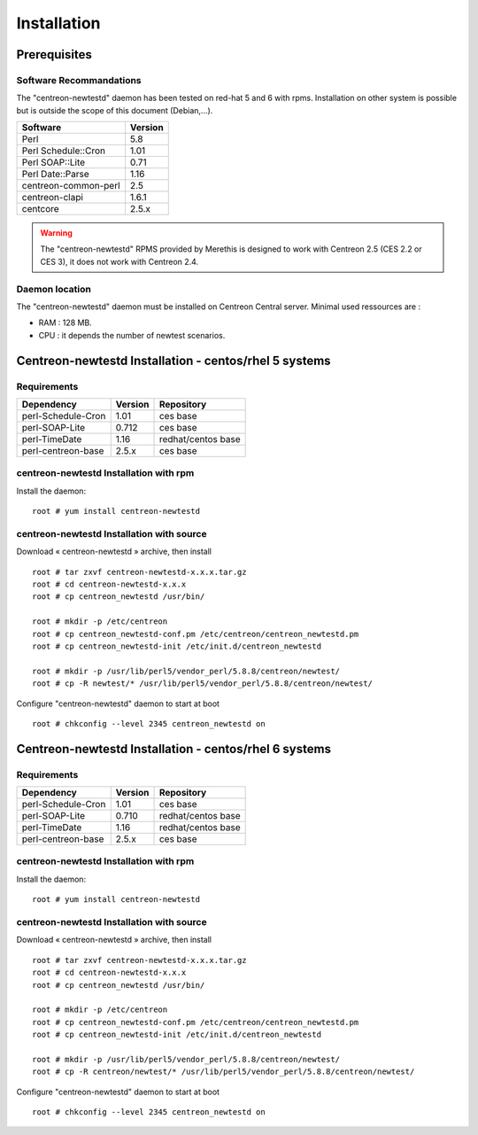 ============
Installation
============

Prerequisites
=============

Software Recommandations 
````````````````````````

The "centreon-newtestd" daemon has been tested on red-hat 5 and 6 with rpms.
Installation on other system is possible but is outside the scope of this document (Debian,...).

==================== =====================
Software              Version
==================== =====================
Perl                         5.8
Perl Schedule::Cron          1.01
Perl SOAP::Lite              0.71
Perl Date::Parse             1.16
centreon-common-perl         2.5
centreon-clapi               1.6.1
centcore                     2.5.x
==================== =====================

.. warning::
    The "centreon-newtestd" RPMS provided by Merethis is designed to work with Centreon 2.5 (CES 2.2 or CES 3), it does not work with Centreon 2.4.

Daemon location
```````````````

The "centreon-newtestd" daemon must be installed on Centreon Central server. Minimal used ressources are :

* RAM : 128 MB.
* CPU : it depends the number of newtest scenarios.

Centreon-newtestd Installation - centos/rhel 5 systems
======================================================

Requirements
```````````````````````````````

======================= ===================== ======================
Dependency               Version               Repository
======================= ===================== ======================
perl-Schedule-Cron           1.01             ces base
perl-SOAP-Lite               0.712            ces base
perl-TimeDate                1.16             redhat/centos base
perl-centreon-base           2.5.x            ces base
======================= ===================== ======================

centreon-newtestd Installation with rpm
```````````````````````````````````````

Install the daemon::

  root # yum install centreon-newtestd

centreon-newtestd Installation with source
``````````````````````````````````````````

Download « centreon-newtestd » archive, then install ::
  
  root # tar zxvf centreon-newtestd-x.x.x.tar.gz
  root # cd centreon-newtestd-x.x.x
  root # cp centreon_newtestd /usr/bin/
  
  root # mkdir -p /etc/centreon
  root # cp centreon_newtestd-conf.pm /etc/centreon/centreon_newtestd.pm
  root # cp centreon_newtestd-init /etc/init.d/centreon_newtestd
  
  root # mkdir -p /usr/lib/perl5/vendor_perl/5.8.8/centreon/newtest/
  root # cp -R newtest/* /usr/lib/perl5/vendor_perl/5.8.8/centreon/newtest/

Configure "centreon-newtestd" daemon to start at boot ::
  
  root # chkconfig --level 2345 centreon_newtestd on

Centreon-newtestd Installation - centos/rhel 6 systems
======================================================

Requirements
```````````````````````````````

======================= ===================== ======================
Dependency               Version               Repository
======================= ===================== ======================
perl-Schedule-Cron           1.01             ces base
perl-SOAP-Lite               0.710            redhat/centos base
perl-TimeDate                1.16             redhat/centos base
perl-centreon-base           2.5.x            ces base
======================= ===================== ======================

centreon-newtestd Installation with rpm
```````````````````````````````````````

Install the daemon::

  root # yum install centreon-newtestd

centreon-newtestd Installation with source
``````````````````````````````````````````

Download « centreon-newtestd » archive, then install ::
  
  root # tar zxvf centreon-newtestd-x.x.x.tar.gz
  root # cd centreon-newtestd-x.x.x
  root # cp centreon_newtestd /usr/bin/
  
  root # mkdir -p /etc/centreon
  root # cp centreon_newtestd-conf.pm /etc/centreon/centreon_newtestd.pm
  root # cp centreon_newtestd-init /etc/init.d/centreon_newtestd
  
  root # mkdir -p /usr/lib/perl5/vendor_perl/5.8.8/centreon/newtest/
  root # cp -R centreon/newtest/* /usr/lib/perl5/vendor_perl/5.8.8/centreon/newtest/

Configure "centreon-newtestd" daemon to start at boot ::
  
  root # chkconfig --level 2345 centreon_newtestd on
